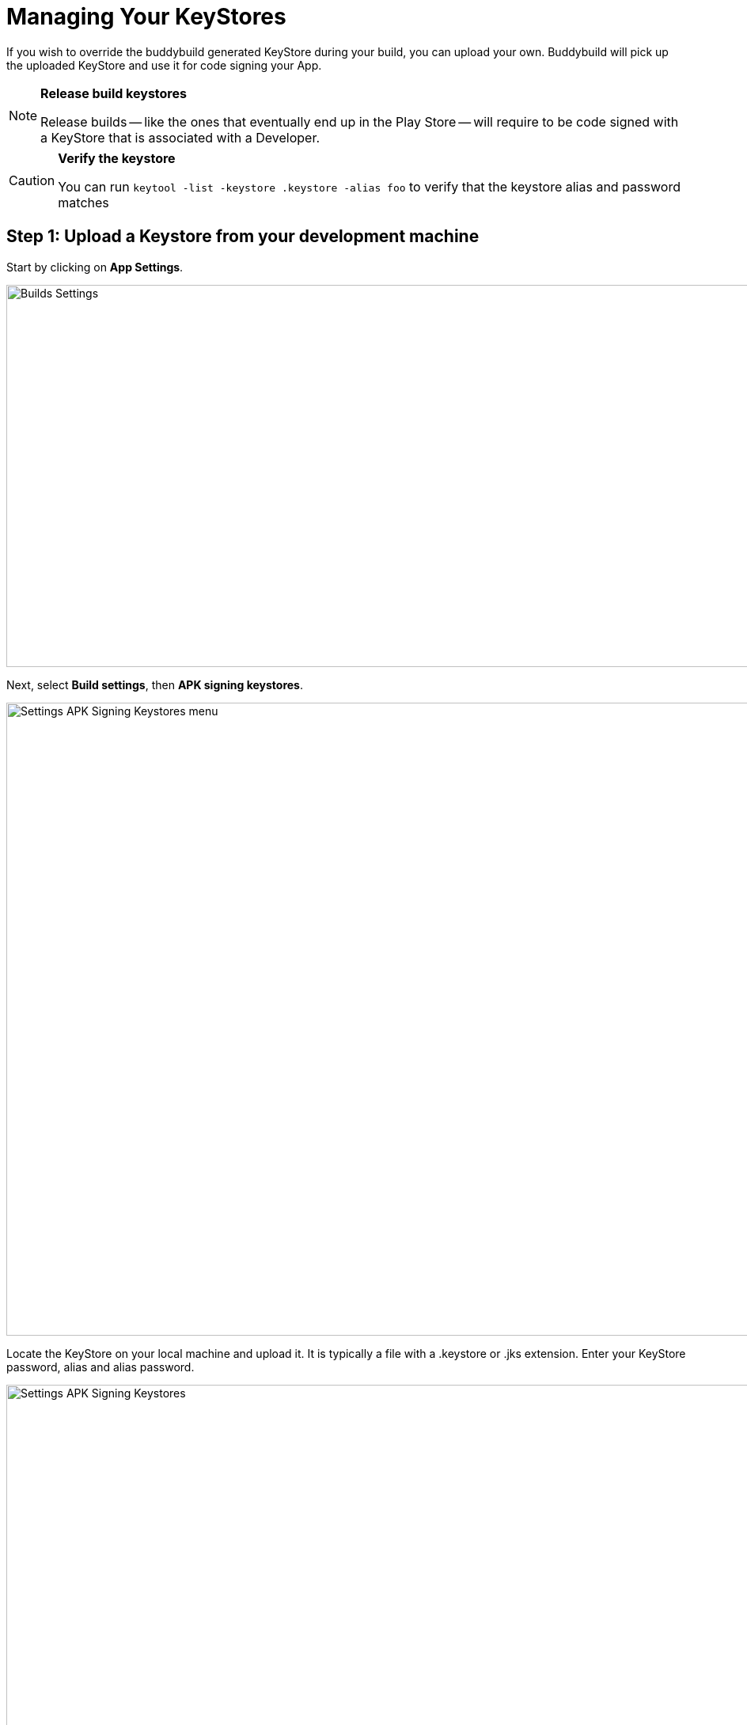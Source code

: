 = Managing Your KeyStores

If you wish to override the buddybuild generated KeyStore during your
build, you can upload your own. Buddybuild will pick up the uploaded
KeyStore and use it for code signing your App.

[NOTE]
======
**Release build keystores**

Release builds -- like the ones that eventually end up in the Play Store
-- will require to be code signed with a KeyStore that is associated with
a Developer.
======

[CAUTION]
=========
**Verify the keystore**

You can run `keytool -list -keystore .keystore -alias foo` to verify
that the keystore alias and password matches
=========


== Step 1: Upload a Keystore from your development machine

Start by clicking on **App Settings**.

image:img/Builds---Settings.png[,1500,483]

Next, select **Build settings**, then **APK signing keystores**.

image:img/Settings---APK-Signing-Keystores---menu.png[,1500,800]

Locate the KeyStore on your local machine and upload it. It is typically
a file with a .keystore or .jks extension. Enter your KeyStore password,
alias and alias password.

image:img/Settings---APK-Signing-Keystores.png[,1500,800]

Once uploaded, you will see your keystore listed on the page.

image:img/Settings---APK-Signing-Keystores---2.png[,1500,640]

== Step 2: Assign the keystore to an application variant

Next, assign your keystore to an application variant. Buddybuild will
build and sign the variant with the selected keystore.

image:img/Settings---APK-Signing-Keystores---3.png[,1500,640]

That's it! Buddybuild will now use your uploaded KeyStore for subsequent
builds.

